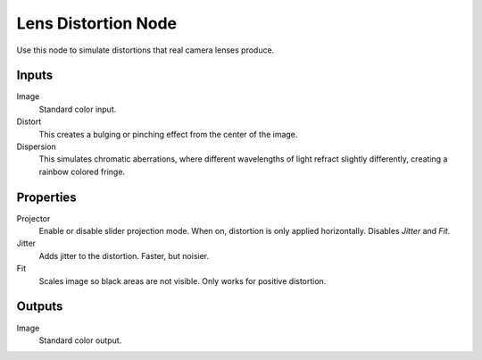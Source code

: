 .. index:: Compositor Nodes; Lens Distortion
.. _bpy.types.CompositorNodeLensdist:

********************
Lens Distortion Node
********************

.. figure:: /images/compositing_node-types_CompositorNodeLensdist.webp
   :align: right
   :alt: Lens Distortion Node.

Use this node to simulate distortions that real camera lenses produce.


Inputs
======

Image
   Standard color input.
Distort
   This creates a bulging or pinching effect from the center of the image.
Dispersion
   This simulates chromatic aberrations, where different wavelengths of light refract slightly differently,
   creating a rainbow colored fringe.


Properties
==========

Projector
   Enable or disable slider projection mode.
   When on, distortion is only applied horizontally. Disables *Jitter* and *Fit*.
Jitter
   Adds jitter to the distortion. Faster, but noisier.
Fit
   Scales image so black areas are not visible. Only works for positive distortion.


Outputs
=======

Image
   Standard color output.
